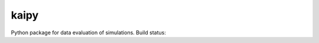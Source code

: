 =====
kaipy
=====

Python package for data evaluation of simulations. 
Build status: |Build status|

.. |Build status| image:: https://travis-ci.org/KaiSzuttor/kaipy.svg?branch=unittest
